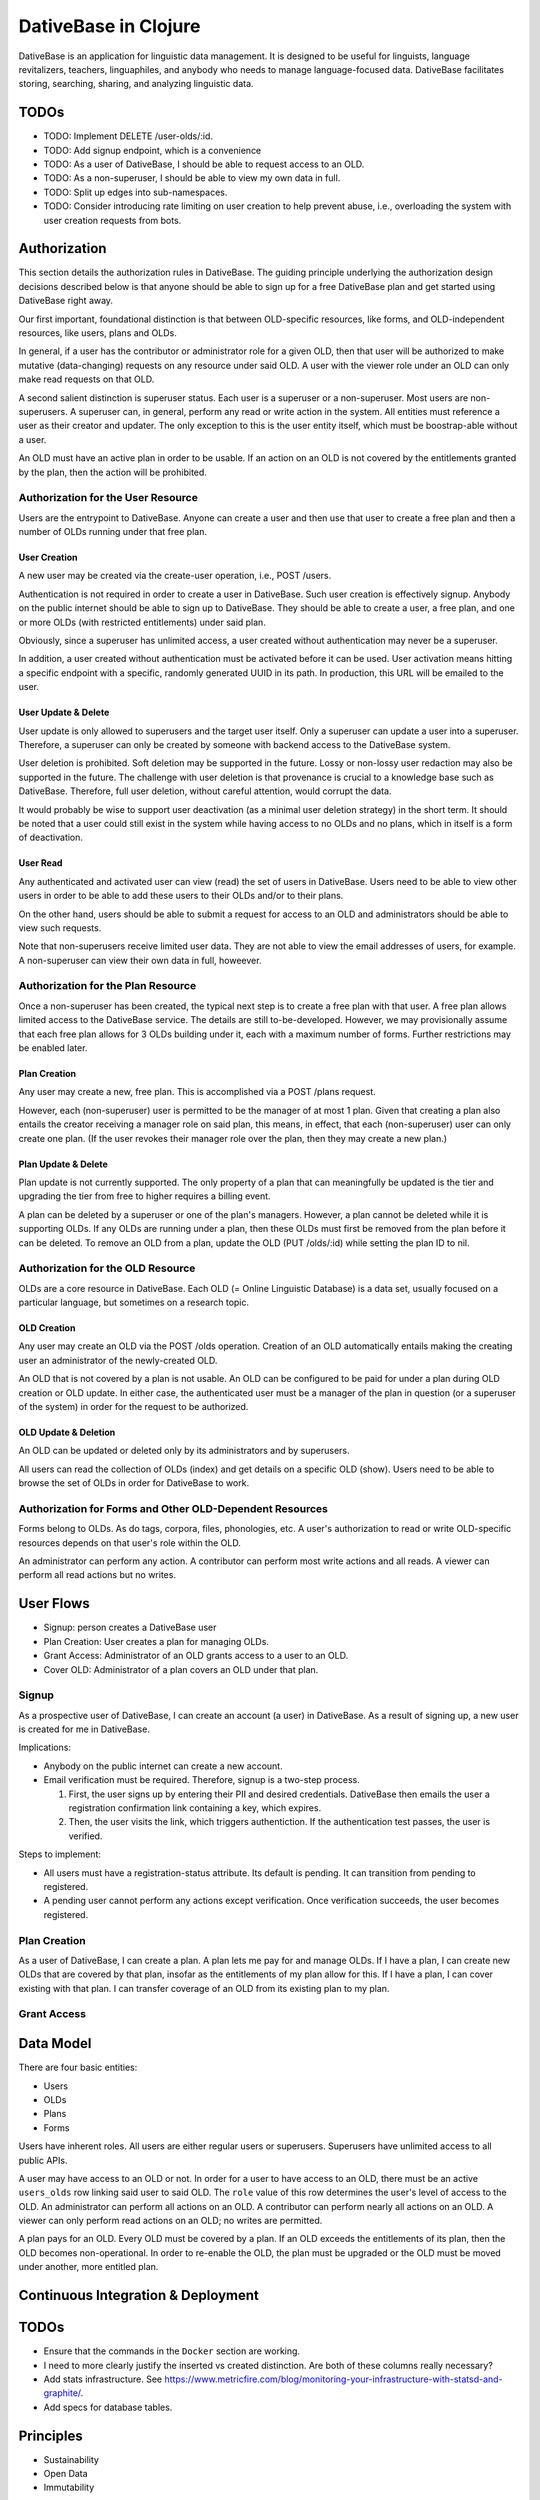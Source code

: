 ================================================================================
  DativeBase in Clojure
================================================================================

DativeBase is an application for linguistic data management. It is designed to
be useful for linguists, language revitalizers, teachers, linguaphiles, and
anybody who needs to manage language-focused data. DativeBase facilitates
storing, searching, sharing, and analyzing linguistic data.


TODOs
================================================================================

- TODO: Implement DELETE /user-olds/:id.
- TODO: Add signup endpoint, which is a convenience
- TODO: As a user of DativeBase, I should be able to request access to an OLD.
- TODO: As a non-superuser, I should be able to view my own data in full.
- TODO: Split up edges into sub-namespaces.
- TODO: Consider introducing rate limiting on user creation to help prevent
  abuse, i.e., overloading the system with user creation requests from bots.


Authorization
================================================================================

This section details the authorization rules in DativeBase. The guiding
principle underlying the authorization design decisions described below is that
anyone should be able to sign up for a free DativeBase plan and get started
using DativeBase right away.

Our first important, foundational distinction is that between OLD-specific
resources, like forms, and OLD-independent resources, like users, plans and OLDs.

In general, if a user has the contributor or administrator role for a given OLD,
then that user will be authorized to make mutative (data-changing) requests on
any resource under said OLD. A user with the viewer role under an OLD can only
make read requests on that OLD.

A second salient distinction is superuser status. Each user is a superuser or a
non-superuser. Most users are non-superusers. A superuser can, in general,
perform any read or write action in the system. All entities must reference a
user as their creator and updater. The only exception to this is the user
entity itself, which must be boostrap-able without a user.

An OLD must have an active plan in order to be usable. If an action on an OLD is
not covered by the entitlements granted by the plan, then the action will be
prohibited.


Authorization for the User Resource
--------------------------------------------------------------------------------

Users are the entrypoint to DativeBase. Anyone can create a user and then use
that user to create a free plan and then a number of OLDs running under that
free plan.


User Creation
````````````````````````````````````````````````````````````````````````````````

A new user may be created via the create-user operation, i.e., POST /users.

Authentication is not required in order to create a user in DativeBase. Such
user creation is effectively signup. Anybody on the public internet should be
able to sign up to DativeBase. They should be able to create a user, a free
plan, and one or more OLDs (with restricted entitlements) under said plan.

Obviously, since a superuser has unlimited access, a user created without
authentication may never be a superuser.

In addition, a user created without authentication must be activated before it
can be used. User activation means hitting a specific endpoint with a specific,
randomly generated UUID in its path. In production, this URL will be emailed to
the user.


User Update & Delete
````````````````````````````````````````````````````````````````````````````````

User update is only allowed to superusers and the target user itself. Only a
superuser can update a user into a superuser. Therefore, a superuser can only be
created by someone with backend access to the DativeBase system.

User deletion is prohibited. Soft deletion may be supported in the future. Lossy
or non-lossy user redaction may also be supported in the future. The challenge
with user deletion is that provenance is crucial to a knowledge base such as
DativeBase. Therefore, full user deletion, without careful attention, would
corrupt the data.

It would probably be wise to support user deactivation (as a minimal user
deletion strategy) in the short term. It should be noted that a user could still
exist in the system while having access to no OLDs and no plans, which in itself
is a form of deactivation.


User Read
````````````````````````````````````````````````````````````````````````````````

Any authenticated and activated user can view (read) the set of users in
DativeBase. Users need to be able to view other users in order to be able to add
these users to their OLDs and/or to their plans.

On the other hand, users should be able to submit a request for access to an OLD
and administrators should be able to view such requests.

Note that non-superusers receive limited user data. They are not able to view the
email addresses of users, for example. A non-superuser can view their own data
in full, howeever.



Authorization for the Plan Resource
--------------------------------------------------------------------------------

Once a non-superuser has been created, the typical next step is to create a free
plan with that user. A free plan allows limited access to the DativeBase
service. The details are still to-be-developed. However, we may provisionally
assume that each free plan allows for 3 OLDs building under it, each with a
maximum number of forms. Further restrictions may be enabled later.


Plan Creation
````````````````````````````````````````````````````````````````````````````````

Any user may create a new, free plan. This is accomplished via a POST /plans
request.

However, each (non-superuser) user is permitted to be the manager of at most 1
plan. Given that creating a plan also entails the creator receiving a manager
role on said plan, this means, in effect, that each (non-superuser) user can
only create one plan. (If the user revokes their manager role over the plan,
then they may create a new plan.)


Plan Update & Delete
````````````````````````````````````````````````````````````````````````````````

Plan update is not currently supported. The only property of a plan that can
meaningfully be updated is the tier and upgrading the tier from free to higher
requires a billing event.

A plan can be deleted by a superuser or one of the plan's managers. However, a
plan cannot be deleted while it is supporting OLDs. If any OLDs are running
under a plan, then these OLDs must first be removed from the plan before it can
be deleted. To remove an OLD from a plan, update the OLD (PUT /olds/:id) while
setting the plan ID to nil.


Authorization for the OLD Resource
--------------------------------------------------------------------------------

OLDs are a core resource in DativeBase. Each OLD (= Online Linguistic Database)
is a data set, usually focused on a particular language, but sometimes on a
research topic.


OLD Creation
````````````````````````````````````````````````````````````````````````````````

Any user may create an OLD via the POST /olds operation. Creation of an OLD
automatically entails making the creating user an administrator of the
newly-created OLD.

An OLD that is not covered by a plan is not usable. An OLD can be configured to
be paid for under a plan during OLD creation or OLD update. In either case, the
authenticated user must be a manager of the plan in question (or a superuser of
the system) in order for the request to be authorized.


OLD Update & Deletion
````````````````````````````````````````````````````````````````````````````````

An OLD can be updated or deleted only by its administrators and by superusers.

All users can read the collection of OLDs (index) and get details on a specific
OLD (show). Users need to be able to browse the set of OLDs in order for
DativeBase to work.


Authorization for Forms and Other OLD-Dependent Resources
--------------------------------------------------------------------------------

Forms belong to OLDs. As do tags, corpora, files, phonologies, etc. A user's
authorization to read or write OLD-specific resources depends on that user's
role within the OLD.

An administrator can perform any action. A contributor can perform most write
actions and all reads. A viewer can perform all read actions but no writes.


User Flows
================================================================================

- Signup: person creates a DativeBase user
- Plan Creation: User creates a plan for managing OLDs.
- Grant Access: Administrator of an OLD grants access to a user to an OLD.
- Cover OLD: Administrator of a plan covers an OLD under that plan.

Signup
--------------------------------------------------------------------------------

As a prospective user of DativeBase, I can create an account (a user) in
DativeBase. As a result of signing up, a new user is created for me in
DativeBase.

Implications:

- Anybody on the public internet can create a new account.
- Email verification must be required. Therefore, signup is a two-step process.

  1. First, the user signs up by entering their PII and desired credentials.
     DativeBase then emails the user a registration confirmation link containing
     a key, which expires.
  2. Then, the user visits the link, which triggers authentiction. If the
     authentication test passes, the user is verified.


Steps to implement:

- All users must have a registration-status attribute. Its default is pending.
  It can transition from pending to registered.
- A pending user cannot perform any actions except verification. Once
  verification succeeds, the user becomes registered.


Plan Creation
--------------------------------------------------------------------------------

As a user of DativeBase, I can create a plan. A plan lets me pay for and manage
OLDs. If I have a plan, I can create new OLDs that are covered by that plan,
insofar as the entitlements of my plan allow for this. If I have a plan, I can
cover existing with that plan. I can transfer coverage of an OLD from its
existing plan to my plan.


Grant Access
--------------------------------------------------------------------------------


Data Model
================================================================================

There are four basic entities:

- Users
- OLDs
- Plans
- Forms

Users have inherent roles. All users are either regular users or superusers.
Superusers have unlimited access to all public APIs.

A user may have access to an OLD or not. In order for a user to have access to
an OLD, there must be an active ``users_olds`` row linking said user to said OLD.
The ``role`` value of this row determines the user's level of access to the OLD.
An administrator can perform all actions on an OLD. A contributor can perform
nearly all actions on an OLD. A viewer can only perform read actions on an OLD;
no writes are permitted.

A plan pays for an OLD. Every OLD must be covered by a plan. If an OLD exceeds
the entitlements of its plan, then the OLD becomes non-operational. In order to
re-enable the OLD, the plan must be upgraded or the OLD must be moved under
another, more entitled plan.


Continuous Integration & Deployment
================================================================================


TODOs
================================================================================

- Ensure that the commands in the ``Docker`` section are working.
- I need to more clearly justify the inserted vs created distinction. Are both
  of these columns really necessary?
- Add stats infrastructure. See https://www.metricfire.com/blog/monitoring-your-infrastructure-with-statsd-and-graphite/.
- Add specs for database tables.


Principles
================================================================================

- Sustainability
- Open Data
- Immutability


Sustainability
--------------------------------------------------------------------------------

DativeBase must be sustainable. That is why it is both open-source and
monetizable as a service.

The source code of DativeBase is, and always will be, open-source and free. This
means that even if the maintainers and developers of DativeBase change, its
inner workings are always available for inspection, adoption, and future
development.

Software requires maintenance and non-remunerated maintenance is almost
inevitably short-lived. If DativeBase provides value to its users, then those
users should be happy to pay a modest fee for its use. If a prospective user
lacks the funds, they may reach out and be granted an exemption from the
subscription fee.


Open Data
--------------------------------------------------------------------------------

DativeBase will never hold your data hostage. DativeBase will provide full
exports of data to the owners or stewards of that data, in open formats, i.e.,
formats that do not require proprietary software to be read and manipulated.

DativeBase will provide standard OpenAPI-compliant HTTP REST endpoints for
fetching data sets. Datasets will be available in standard, open formats:
primarily JSON, .zip archives, and CSV files.

DativeBase will include local-first functionality. This may be a fully-fledged
Desktop application or it may be a progressive web app that stores data locally
in the browser's local storage. Whatever the case, DativeBase will give users
access to the data on their own machines. DativeBase will provide seemless
synchronization between local data and shared datasets on the server.


Immutability
--------------------------------------------------------------------------------

DativeBase will provide immutable data. This means data that both changes yet
also preserves its history. All previous states of all data points are preserved.

This strategy facilitates synchronization between local datasets and their
remote counterparts. However, it also preserves the history and provenance of
data, which may itself have scientific utility.


How Immutable Data Works in DativeBase
================================================================================

The data in DativeBase is immutable. This means that the data changes yet its
history is never lost. The effect of this is that updated or destroyed data can
be restored. Another, perhaps more important, consequence is that two versions
of a dataset (i.e., an OLD) can diverge and can later be merged (or
synchronized).

All immutable entities have their current state stored in traditional database
tables. For example, the current state of a form with ID "A" is stored in table
``forms``.

When an entity, such as a form, is deleted, we do not actually drop the row from
the database. Instead, we update its ``destroyed_at`` value, changing it from
``NULL`` to the timestamp of deletion.

To see the database schema of the OLD server, inspect the top-level file
``schema.sql``. Alternatively, interact with the database directly via PSQL
using ``make db`` and run commands like ``\dt`` and ``\d+ events``.


The ``events`` Table
--------------------------------------------------------------------------------

The histories of all immutable entities are stored in the ``events`` table.
Every time an entity is created, updated, or deleted, we store an event in this
table.

The data in the ``events`` table is (and must be) sufficient to fully
reconstruct all of the data within the DativeBase instance. That is, we should
be able to drop all rows from all other tables and then perfectly reconstruct
the data in those tables using only the data in the events table.

The ``events`` table is an append-only log. No SQL ``UPDATE`` or ``DELETE``
operations should ever be run on this table. Only ``INSERT`` oeprations are
permitted.

In order to fully understand the events table, one must first internalize the
basic relationship between users, OLDs, and OLD-internal types, prototypically
forms. Every user has access to zero or more OLDs. Every OLD contains zero or
more forms.

Here is the schema of the ``events`` table::

  CREATE TABLE public.events (
      id uuid DEFAULT public.uuid_generate_v4() NOT NULL,
      created_at timestamp with time zone DEFAULT now(),
      old_slug text,
      table_name text NOT NULL,
      row_id uuid,
      row_data text NOT NULL,
      CONSTRAINT events_check_old_slug_or_row_id
        CHECK (((old_slug IS NOT NULL)
                OR (row_id IS NOT NULL)))
  );

Details on the columns of the ``events`` table are provided below.

- ``id``: This is the unique identifier and primary key of the event. Its value
  is A UUID.
- ``created_at``: This is a (UTC) timestamp indicating when the event was
  created in DativeBase.
- ``old_slug``: This is the slug (unique identifier) of the OLD to which the
  event applies.

  - Some entities, such as users, are not specific to a single OLD. The events
    of such non-OLD-specific entities will have a value of ``NULL`` in this
    column.
  - Other entities, such as forms, are specific to a single OLD. The events
    of such non-OLD-specific entities will have the slug of the entity's OLD in
    this column.

    - The OLDs themselves do have a non-null value in the ``events.old_slug``
      column. This value is the ``slug`` value of the OLD itself.

- ``table_name``: This is the name of the table where the entity's current state
  is held. The table defines the type of the entity. Forms, for example, are
  stored in the ``forms`` table and mutation events on forms have a value of
  ``"forms"`` in the ``table_name`` column of the ``events`` table.
- ``row_id``: This column holds the unique ID of the entity. Typically, this is
  the value of the ``id`` column in the corresponding entity table, e.g.,
  ``forms.id`` or ``users.id``.

  - Since OLDs use ``slug`` as their ID, mutation events on OLDs have a ``NULL``
    value in ``events.row_id``.

- ``row_data``: This column holds a serialized representation of the state of
  the entity at the ``created_at`` date.

  - The data in ``row_data`` is serialized using EDN.
  - Example:

    - If a new form is created with transcription ``"a"``, an event will be
      created where ``row_data`` contains an EDN-serialized representation of
      the form with transcription ``"a"``.
    - If a our form is updated to have transcription ``"b"``, an event will be
      created where ``row_data`` contains an EDN-serialized representation of
      the form with transcription ``"b"``.
    - Finally, if a our form is deleted, an event will be created where
      ``row_data`` contains an EDN-serialized representation of the form with a
      ``destroyed_at`` value of the timestamp of deletion.


The ``forms`` Table
--------------------------------------------------------------------------------

Forms are an example of an immutable and OLD-specific entity type. Forms are
stored in the ``forms`` table. See below.::

  CREATE TABLE public.forms (
      id uuid DEFAULT public.uuid_generate_v4() NOT NULL,
      old_slug text NOT NULL,
      transcription text NOT NULL,
      inserted_at timestamp with time zone DEFAULT now() NOT NULL,
      created_at timestamp with time zone DEFAULT now() NOT NULL,
      updated_at timestamp with time zone DEFAULT now() NOT NULL,
      destroyed_at timestamp with time zone,
      created_by uuid NOT NULL
  );

Each form belongs to a specific OLD. The ``forms.old_slug`` value is the
``olds.slug`` value of the OLD to which the form belongs.

The ``inserted_at`` and ``created_at`` columns are similar in that both are
timestamps that default to the time of insertion. However, they are importantly
different. The ``created_at`` value indicates when the form was created by the
user. The ``created_at`` value should never change.

The ``inserted_at`` value is generally identical to ``created_at``. However,
when a changeset (i.e., an ordered set of events) is ingested into the OLD, the
``inserted_at`` value will be the time of insertion.


History of DativeBase
================================================================================

DativeBase is a complete rewrite (in Clojure & ClojureScript) of the existing
Dative/OLD suite of linguistic data management tools.

Dative is already 1/3 rewritten in ClojureScript. See DativeReFrame. That project
will become a submodule of this one.

The motivation behind this rewrite is twofold. First, DativeBase must be
monetizable. Second, DativeBase must be a local-first application. (Third,
Python is not as good as Clojure.)


Components
================================================================================

- common: Common code between components: specs, OpenAPI schemata, etc.
- server: HTTP OpenAPI JSON service
  - One set of users managing multiple OLDs, each containing forms.
  - Monetization built in: plans cover the costs of OLDs. Plans have free,
    subscriber, and supporter tiers. Users manage plans.
- client: HTTP client conveniences for interacting with server. Can be required
  by desktop, synchronizer, gui, etc.
- gui: Dative ReFrame SPA
  - Uses the API to provide user-friendly access to a user's OLDs.
  - Uses the API to allow manager users to manage OLD plans.
- TODO: desktop: DativeTop: Desktop-native, or Electron-like, desktop app that
  interacts with local OLDs and allows synchronization.
  - Similar experience to Dative, but as a native app built on JVM CLJ-F
    (https://github.com/cljfx/cljfx), ClojureDart, Electron with ClojureScript,
    or other.
- TODO: synchronizer: library for synchronizaing follower OLDs with leaders. Can
  be used by desktop.
- TODO: morphoparser: separate, queue-based service for morphological parser
  compilation, parsing, serving, etc.


Proof-of-concept Feature Brief for Read-only Offline Functionality
================================================================================

Proof-of-concept feature brief::

  Given DativeTopCLJ running on a local machine
    And OLDCLJ running as a service on a local machine
    And an OLD data set that is synced across DativeTopCLJ and OLDCLJ
  When the user disconnects their wifi
  Then the user can still read their OLD data set in DativeTopCLJ


Local Development
================================================================================

Follow these detailed steps to get the server (API) running locally and to
confirm that it is working as expected.

Construct the OpenAPI YAML from the OpenAPI EDN source and validate it::

  $ make openapi
  $ make lint-openapi
  No results with a severity of 'error' found!

The first command generates the OpenAPI YAML specification file
``resources/public/openapi/api.yaml`` from the Clojure source of truth at
``dvb.server.http.openapi.spec/api``. The second command lints the YAML file using
the spectral library.

Start the PostgreSQL database in a container and create the tables::

  $ docker compose up -d --build

Run the tests (optional)::

  $ make tests

Connect to the database via PSQL (optional)::

  $ make db

The default configuration for the application is in ``dev-config.edn``.

The recommended way to run the server code while developing is from a
Clojure-integrated REPL, e.g., Emacs with Cider. See the expressions in the
comment block of ``dvb.server.repl``. Executing the following expression in that
code block will restart the system after reloading any code changes::

  => (component.repl/reset)
  :ok

To serve the application from the command line (i.e., a fresh Java process) with
the default config, the following are equivalent::

  $ make run
	$ clj -X:run

No matter how the app was started up, you may access the API at
``http://localhost:8080`` and the Swagger UI at
``http://localhost:8080/swagger-ui/dist/index.html``.

To serve the application with a different configuration file::

  $ clj -X:run :config-path '"/path/to/other/config.edn"'


Creating a User and Authenticating to the API
--------------------------------------------------------------------------------

Create a user with a specified email and password (optional)::

  $ clj -X:init :password abc :email '"abc@bmail.com"'
  {:user
   {:id #uuid "9af83804-2354-4884-8600-f4699794a468",
    :first_name "Anne",
    :last_name "Boleyn",
    :email "abc@bmail.com",
    :password "HASH"})}

We can also create a new user from the REPL. In the ``dvb.server.repl`` ns,
search for ``Create a new user, so we can login`` and define a ``user`` while
creating it in the database, as shown there.

FOX

Current issue: we cannot authenticate API requests because we cannot yet create
a user and an API key (machine user). See above.

The following log message is emitted when we attempt an API call with an app ID
that is not valid, i.e., does not exist in the DB::

  Unable to locate the referenced machine-user.
  {:x-app-id "7ffb9182-f7f9-4a32-a931-0e9ad303e830"}

This happens when the app ID is not a valid UUID string::

  Exception thrown when attempting to query machine user based on X-APP-ID
  {:x-app-id "def"}

This happens when one has not provided X-API-KEY (or X-APP-ID) in the request,
i.e., has not "authorized" in the SwaggerUI interface::

  A required API key value was not provided in the request.
  {:name "X-API-KEY", :in :header}


Local SwaggerUI
================================================================================

If you have DativeBase running locally, you can interact with its HTTP API via
the SwaggerUI at http://localhost:8080/swagger-ui/dist/index.html.

First, you must ensure that you have a valid user in the database and that you
have identified an API key and ID for that server.


Docker
================================================================================

Build a docker image for DativeBase::

  $ docker build -t dativebase .

Run DativeBase in a docker container::

  $ docker run -it --rm --name my-running-dativebase dativebase

Note that the last command above currently fails because the DativeBase server is
unable to make a connection to PostgreSQL at ``localhost:5432``. TODO


The Online Linguistic Database (OLD)
================================================================================

The code under ``src/dvb/server`` corresponds to the Online Linguistic Database
(OLD) of the original Python Dative system.

A major sub-component of the server is an HTTP REST API that conforms to the
OpenAPI spec.

This project is written in Clojure. This is a rewrite of a previous project of
the same name, written in Python. See TODO. When it is important to distinguish
between the two projects, this one may be referred to as "OLD-CLJ".


Usage
================================================================================

To serve the OLD and a Swagger UI for interacting with it::

  $ lein run

Now visit the Swagger UI at::

  http://localhost:8080/swagger-ui/dist/index.html

Click the "Authorize" button and enter the API key "olddative".

Now click "GET /api/v1/forms", then "Try it out", then "Execute". The Swagger UI
will make a request to the OLD and will receive a mock response.


Database Migrations
================================================================================

To create a database migration, first create a new migration file under
``migrator/sql`` with::

  $ ./scripts/create-migration.sh replace_me_with_migration_name

Then rebuild the docker images and bring up the containers in order to trigger
the Flyway container ``migrator`` into creating the database schema in the
``postgres`` container::

  $ docker compose up -d --build --force-recreate

Verify that the migrator exited successfully, with either of the following::

  $ docker compose logs -f migrator
  $ docker compose ps

Finally, write the schema to ``schema.sql`` so that the revised schema (post
migration application) can be checked into version control::

  $ make schema.sql

If the above works, you should see changes in the ``schema.sql`` file that
reflect your migration.
